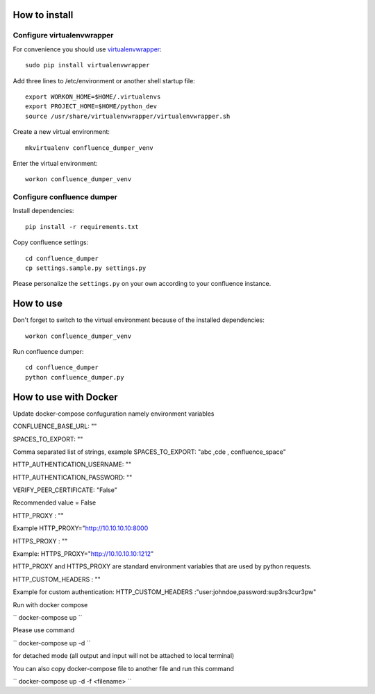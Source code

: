 ==============
How to install
==============
***************************
Configure virtualenvwrapper
***************************
For convenience you should use `virtualenvwrapper <http://virtualenvwrapper.readthedocs.io/en/latest/>`_::

 sudo pip install virtualenvwrapper

Add three lines to /etc/environment or another shell startup file::

 export WORKON_HOME=$HOME/.virtualenvs
 export PROJECT_HOME=$HOME/python_dev
 source /usr/share/virtualenvwrapper/virtualenvwrapper.sh

Create a new virtual environment::

 mkvirtualenv confluence_dumper_venv

Enter the virtual environment::

 workon confluence_dumper_venv

***************************
Configure confluence dumper
***************************
Install dependencies::

 pip install -r requirements.txt

Copy confluence settings::

 cd confluence_dumper
 cp settings.sample.py settings.py

Please personalize the ``settings.py`` on your own according to your confluence instance.

==========
How to use
==========
Don't forget to switch to the virtual environment because of the installed dependencies::

 workon confluence_dumper_venv

Run confluence dumper::

 cd confluence_dumper
 python confluence_dumper.py


======================
How to use with Docker 
======================
Update docker-compose confuguration namely environment variables 

CONFLUENCE_BASE_URL: ""

SPACES_TO_EXPORT: "" 

Comma separated list of strings, example SPACES_TO_EXPORT: "abc ,cde , confluence_space" 

HTTP_AUTHENTICATION_USERNAME: ""

HTTP_AUTHENTICATION_PASSWORD: ""

VERIFY_PEER_CERTIFICATE: "False"

Recommended value = False

HTTP_PROXY : ""

Example HTTP_PROXY="http://10.10.10.10:8000

HTTPS_PROXY : ""

Example: HTTPS_PROXY="http://10.10.10.10:1212"

HTTP_PROXY and HTTPS_PROXY are standard environment variables that are used by python requests.

HTTP_CUSTOM_HEADERS : "" 

Example for custom authentication: HTTP_CUSTOM_HEADERS :"user:johndoe,password:sup3rs3cur3pw"

Run with docker compose 

``
docker-compose up 
``

Please use command 

``
docker-compose up -d 
``

for detached mode (all output and input will not be attached to local terminal)


You can also copy docker-compose file to another file and run this command

``
docker-compose up -d -f <filename>
``
